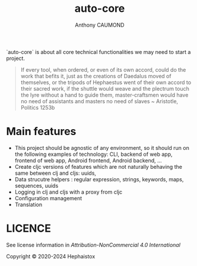 #+title: auto-core
#+author: Anthony CAUMOND
# See full fledge org example here https://github.com/fniessen/refcard-org-mode/blob/master/README.org?plain=1

[[https://github.com/hephaistox/auto-core/actions/workflows/commit_validation.yml][https://github.com/hephaistox/auto-core/actions/workflows/commit_validation.yml/badge.svg]] [[https://github.com/hephaistox/auto-core/actions/workflows/deploy_clojar.yml][https://github.com/hephaistox/auto-core/actions/workflows/deploy_clojar.yml/badge.svg]] [[https://github.com/hephaistox/auto-core/actions/workflows/pages/pages-build-deployment][https://github.com/hephaistox/auto-core/actions/workflows/pages/pages-build-deployment/badge.svg]]

[[https://clojars.org/org.clojars.hephaistox/auto-core][https://img.shields.io/clojars/v/org.clojars.hephaistox/auto-core.svg]]

[[https://github.com/hephaistox/hephaistox/wiki][https://img.shields.io/badge/wiki-hephaistox-blue.svg]] [[https://github.com/hephaistox/auto-core/wiki][https://img.shields.io/badge/wiki-project-blue.svg]] [[https://github.com/hephaistox/auto-core/discussions][https://img.shields.io/badge/discussions-blue.svg]]
[[https://hephaistox.github.io/auto-core/][https://img.shields.io/badge/api-blue.svg]]

`auto-core` is about all core technical functionalities we may need to start a project.


[[file:docs/img/automaton_small_duck.png]]

#+BEGIN_QUOTE
If every tool, when ordered, or even of its own accord, could do the work that befits it, just as the creations of Daedalus moved of themselves, or the tripods of Hephaestus went of their own accord to their sacred work, if the shuttle would weave and the plectrum touch the lyre without a hand to guide them, master-craftsmen would have no need of assistants and masters no need of slaves ~ Aristotle, Politics 1253b
#+END_QUOTE

* Main features
- This project should be agnostic of any environment, so it should run on the following examples of technology: CLI, backend of web app, frontend of web app, Android frontend, Android backend, ...
- Create cljc versions of features which are not naturally behaving the same between clj and cljs: uuids,
- Data strucutre helpers : regular expression, strings, keywords, maps, sequences, uuids
- Logging in clj and cljs with a proxy from cljc
- Configuration management
- Translation

* LICENCE
See license information in [[LICENSE.md][Attribution-NonCommercial 4.0 International]]

Copyright © 2020-2024 Hephaistox
